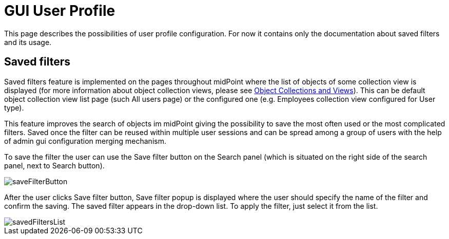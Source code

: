 = GUI User Profile
:page-upkeep-status: orange
:page-toc: top


This page describes the possibilities of user profile configuration. For now it contains only the documentation about saved filters and its usage.

== Saved filters

Saved filters feature is implemented on the pages throughout midPoint where the list of objects of some collection view is displayed (for more information about object collection views, please see xref:/midpoint/reference/admin-gui/collections-views/[Object Collections and Views]). This can be default object collection view list page (such All users page) or the configured one (e.g. Employees collection view configured for User type).

This feature improves the search of objects im midPoint giving the possibility to save the most often used or the most complicated filters. Saved once the filter can be reused within multiple user sessions and can be spread among a group of users with the help of admin gui configuration merging mechanism.

To save the filter the user can use the Save filter button on the Search panel (which is situated on the right side of the search panel, next to Search button).

image::saveFilterButton.png[]

After the user clicks Save filter button, Save filter popup is displayed where the user should specify the name of the filter and confirm the saving. The saved filter appears in the drop-down list. To apply the filter, just select it from the list.

image::savedFiltersList.png[]
